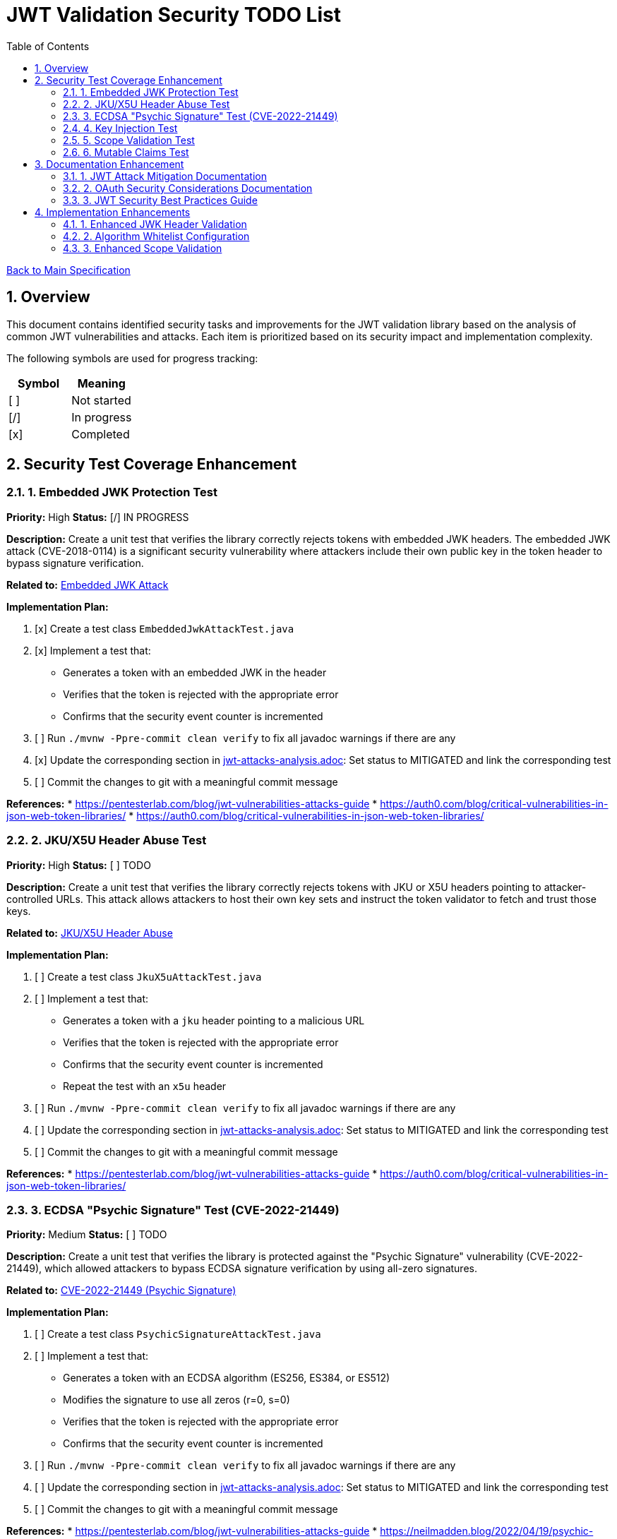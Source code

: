 = JWT Validation Security TODO List
:toc:
:toclevels: 3
:toc-title: Table of Contents
:sectnums:

link:Specification.adoc[Back to Main Specification]

== Overview

This document contains identified security tasks and improvements for the JWT validation library based on the analysis of common JWT vulnerabilities and attacks. Each item is prioritized based on its security impact and implementation complexity.

The following symbols are used for progress tracking:
[%header]
|===
|Symbol |Meaning
|[ ] |Not started
|[/] |In progress
|[x] |Completed
|===

== Security Test Coverage Enhancement

=== 1. Embedded JWK Protection Test

*Priority:* High
*Status:* [/] IN PROGRESS

*Description:*
Create a unit test that verifies the library correctly rejects tokens with embedded JWK headers. The embedded JWK attack (CVE-2018-0114) is a significant security vulnerability where attackers include their own public key in the token header to bypass signature verification.

*Related to:* link:security/jwt-attacks-analysis.adoc#_6_embedded_jwk_cve_2018_0114[Embedded JWK Attack]

*Implementation Plan:*

1. [x] Create a test class `EmbeddedJwkAttackTest.java`
2. [x] Implement a test that:
** Generates a token with an embedded JWK in the header
** Verifies that the token is rejected with the appropriate error
** Confirms that the security event counter is incremented
3. [ ] Run `./mvnw -Ppre-commit clean verify` to fix all javadoc warnings if there are any
4. [x] Update the corresponding section in link:security/jwt-attacks-analysis.adoc[jwt-attacks-analysis.adoc]: Set status to MITIGATED and link the corresponding test
5. [ ] Commit the changes to git with a meaningful commit message

*References:*
* https://pentesterlab.com/blog/jwt-vulnerabilities-attacks-guide
* https://auth0.com/blog/critical-vulnerabilities-in-json-web-token-libraries/
* https://auth0.com/blog/critical-vulnerabilities-in-json-web-token-libraries/

=== 2. JKU/X5U Header Abuse Test

*Priority:* High
*Status:* [ ] TODO

*Description:*
Create a unit test that verifies the library correctly rejects tokens with JKU or X5U headers pointing to attacker-controlled URLs. This attack allows attackers to host their own key sets and instruct the token validator to fetch and trust those keys.

*Related to:* link:security/jwt-attacks-analysis.adoc#_7_jku_x5u_header_abuse[JKU/X5U Header Abuse]

*Implementation Plan:*

1. [ ] Create a test class `JkuX5uAttackTest.java`
2. [ ] Implement a test that:
** Generates a token with a `jku` header pointing to a malicious URL
** Verifies that the token is rejected with the appropriate error
** Confirms that the security event counter is incremented
** Repeat the test with an `x5u` header
3. [ ] Run `./mvnw -Ppre-commit clean verify` to fix all javadoc warnings if there are any
4. [ ] Update the corresponding section in link:security/jwt-attacks-analysis.adoc[jwt-attacks-analysis.adoc]: Set status to MITIGATED and link the corresponding test
5. [ ] Commit the changes to git with a meaningful commit message

*References:*
* https://pentesterlab.com/blog/jwt-vulnerabilities-attacks-guide
* https://auth0.com/blog/critical-vulnerabilities-in-json-web-token-libraries/

=== 3. ECDSA "Psychic Signature" Test (CVE-2022-21449)

*Priority:* Medium
*Status:* [ ] TODO

*Description:*
Create a unit test that verifies the library is protected against the "Psychic Signature" vulnerability (CVE-2022-21449), which allowed attackers to bypass ECDSA signature verification by using all-zero signatures.

*Related to:* link:security/jwt-attacks-analysis.adoc#_8_cve_2022_21449_psychic_signature[CVE-2022-21449 (Psychic Signature)]

*Implementation Plan:*

1. [ ] Create a test class `PsychicSignatureAttackTest.java`
2. [ ] Implement a test that:
** Generates a token with an ECDSA algorithm (ES256, ES384, or ES512)
** Modifies the signature to use all zeros (r=0, s=0)
** Verifies that the token is rejected with the appropriate error
** Confirms that the security event counter is incremented
3. [ ] Run `./mvnw -Ppre-commit clean verify` to fix all javadoc warnings if there are any
4. [ ] Update the corresponding section in link:security/jwt-attacks-analysis.adoc[jwt-attacks-analysis.adoc]: Set status to MITIGATED and link the corresponding test
5. [ ] Commit the changes to git with a meaningful commit message

*References:*
* https://pentesterlab.com/blog/jwt-vulnerabilities-attacks-guide
* https://neilmadden.blog/2022/04/19/psychic-signatures-in-java/

=== 4. Key Injection Test

*Priority:* Medium
*Status:* [ ] TODO

*Description:*
Create a comprehensive test suite for key injection attacks, focusing on proper validation and sanitization of the `kid` header.

*Related to:* link:security/jwt-attacks-analysis.adoc#_5_kid_injection_key_id_manipulation[KID Injection (Key ID Manipulation)]

*Implementation Plan:*

1. [ ] Enhance the existing `KeyDisclosureVulnerabilityTest.java` or create a new test class
2. [ ] Implement tests for:
** Path traversal via `kid` header
** SQL injection via `kid` header
** Null byte injection via `kid` header
** Other key injection techniques
3. [ ] Run `./mvnw -Ppre-commit clean verify` to fix all javadoc warnings if there are any
4. [ ] Update the corresponding section in link:security/jwt-attacks-analysis.adoc[jwt-attacks-analysis.adoc]: Set status to MITIGATED and link the corresponding test
5. [ ] Commit the changes to git with a meaningful commit message

*References:*
* https://pentesterlab.com/blog/jwt-vulnerabilities-attacks-guide
* https://developer.okta.com/blog/2018/06/20/what-happens-if-your-jwt-is-stolen

=== 5. Scope Validation Test

*Priority:* Medium
*Status:* [ ] TODO

*Description:*
Create tests to verify the scope validation functionality, ensuring that the library properly handles tokens with different scope values and prevents scope upgrade attacks.

*Related to:* link:security/oauth-security-analysis.adoc#_scope_upgrade_attack[Scope Upgrade Attack]

*Implementation Plan:*

1. [ ] Create a test class `ScopeValidationTest.java`
2. [ ] Implement tests for:
** Validating tokens with expected scopes
** Rejecting tokens with missing required scopes
** Proper handling of tokens with additional unauthorized scopes
** Verification of scope-based access control
3. [ ] Run `./mvnw -Ppre-commit clean verify` to fix all javadoc warnings if there are any
4. [ ] Update the corresponding section in link:security/oauth-security-analysis.adoc[oauth-security-analysis.adoc]: Set status to MITIGATED and link the corresponding test
5. [ ] Commit the changes to git with a meaningful commit message

*References:*
* https://blog.doyensec.com/2025/01/30/oauth-common-vulnerabilities.html
* https://datatracker.ietf.org/doc/html/rfc6749#section-3.3

=== 6. Mutable Claims Test

*Priority:* Low
*Status:* [ ] TODO

*Description:*
Create tests to verify the library's handling of potentially mutable claims, focusing on the use of `sub` for user identification instead of mutable claims like email.

*Related to:* link:security/oauth-security-analysis.adoc#_mutable_claims_attack[Mutable Claims Attack]

*Implementation Plan:*

1. [ ] Enhance `TokenClaimValidatorTest` to include specific tests for subject claim validation
2. [ ] Implement tests for:
** Validating tokens with valid subject claims
** Rejecting tokens with missing subject claims
** Rejecting tokens with empty subject claims
** Warning when mutable claims are used for identification
3. [ ] Run `./mvnw -Ppre-commit clean verify` to fix all javadoc warnings if there are any
4. [ ] Update the corresponding section in link:security/oauth-security-analysis.adoc[oauth-security-analysis.adoc]: Set status to MITIGATED and link the corresponding test
5. [ ] Commit the changes to git with a meaningful commit message

*References:*
* https://blog.doyensec.com/2025/01/30/oauth-common-vulnerabilities.html
* https://learn.microsoft.com/en-us/entra/identity-platform/claims-validation#validate-the-subject

== Documentation Enhancement

=== 1. JWT Attack Mitigation Documentation

*Priority:* High
*Status:* [/] IN PROGRESS

*Description:*
Enhance the security documentation to clearly describe how the library mitigates each of the common JWT attacks.

*Related to:* link:security/jwt-attacks-analysis.adoc[JWT Attacks Analysis]

*Implementation Plan:*

1. [ ] Update `doc/specification/security.adoc` to reference the PentesterLab article
2. [ ] Create a new section for each attack vector
3. [ ] Document the mitigation approach implemented in the library
4. [ ] Link to relevant test classes that verify the mitigation
5. [ ] Run `./mvnw -Ppre-commit clean verify` to fix all javadoc warnings if there are any
6. [ ] Update the corresponding sections in link:security/jwt-attacks-analysis.adoc[jwt-attacks-analysis.adoc] to ensure consistency
7. [ ] Commit the changes to git with a meaningful commit message

*References:*
* https://pentesterlab.com/blog/jwt-vulnerabilities-attacks-guide

=== 2. OAuth Security Considerations Documentation

*Priority:* High
*Status:* [/] IN PROGRESS

*Description:*
Enhance the security documentation to clearly describe how the library addresses OAuth-specific security considerations.

*Related to:* link:security/oauth-security-analysis.adoc[OAuth Security Analysis]

*Implementation Plan:*

1. [ ] Update `doc/specification/security.adoc` to reference the Doyensec article
2. [ ] Create a new section for each OAuth vulnerability
3. [ ] Document the mitigation approach implemented in the library
4. [ ] Link to relevant test classes that verify the mitigation
5. [ ] Run `./mvnw -Ppre-commit clean verify` to fix all javadoc warnings if there are any
6. [ ] Update the corresponding sections in link:security/oauth-security-analysis.adoc[oauth-security-analysis.adoc] to ensure consistency
7. [ ] Commit the changes to git with a meaningful commit message

*References:*
* https://blog.doyensec.com/2025/01/30/oauth-common-vulnerabilities.html

=== 3. JWT Security Best Practices Guide

*Priority:* Medium
*Status:* [ ] TODO

*Description:*
Create a comprehensive guide for users of the library on JWT security best practices.

*Related to:* link:security/jwt-attacks-analysis.adoc[JWT Attacks Analysis] and link:security/oauth-security-analysis.adoc[OAuth Security Analysis]

*Implementation Plan:*

1. [ ] Create a new document `doc/jwt-security-best-practices.adoc`
2. [ ] Include sections on:
** Secure token handling on the client
** Proper configuration of the library
** Key management best practices
** Logging and monitoring recommendations
** Common misconfigurations to avoid
3. [ ] Run `./mvnw -Ppre-commit clean verify` to fix all javadoc warnings if there are any
4. [ ] Cross-reference with link:security/jwt-attacks-analysis.adoc[jwt-attacks-analysis.adoc] and link:security/oauth-security-analysis.adoc[oauth-security-analysis.adoc]
5. [ ] Commit the changes to git with a meaningful commit message

*References:*
* https://auth0.com/blog/a-look-at-the-latest-draft-for-jwt-bcp/
* https://datatracker.ietf.org/doc/html/draft-ietf-oauth-jwt-bcp

== Implementation Enhancements

=== 1. Enhanced JWK Header Validation

*Priority:* Medium
*Status:* [ ] TODO

*Description:*
Implement explicit validation and rejection of embedded JWK, JKU, and X5U headers in tokens.

*Related to:* link:security/jwt-attacks-analysis.adoc#_6_embedded_jwk_cve_2018_0114[Embedded JWK Attack] and link:security/jwt-attacks-analysis.adoc#_7_jku_x5u_header_abuse[JKU/X5U Header Abuse]

*Implementation Plan:*

1. [ ] Update `TokenHeaderValidator` to explicitly check for and reject these headers
2. [ ] Add appropriate security events for attempted attacks
3. [ ] Ensure proper logging of rejection events
4. [ ] Run `./mvnw -Ppre-commit clean verify` to fix all javadoc warnings if there are any
5. [ ] Update the corresponding sections in link:security/jwt-attacks-analysis.adoc[jwt-attacks-analysis.adoc]: Set status to MITIGATED and link the corresponding implementation
6. [ ] Commit the changes to git with a meaningful commit message

*References:*
* https://pentesterlab.com/blog/jwt-vulnerabilities-attacks-guide

=== 2. Algorithm Whitelist Configuration

*Priority:* Low
*Status:* [ ] TODO

*Description:*
Enhance the `AlgorithmPreferences` class to support a configurable whitelist approach rather than just the current predefined lists.

*Related to:* link:security/jwt-attacks-analysis.adoc#_2_none_algorithm_attack[None Algorithm Attack] and link:security/jwt-attacks-analysis.adoc#_4_algorithm_confusion_rsa_to_hmac[Algorithm Confusion (RSA to HMAC)]

*Implementation Plan:*

1. [ ] Update `AlgorithmPreferences` to allow custom algorithm whitelists
2. [ ] Ensure backward compatibility with existing configurations
3. [ ] Update documentation with examples of secure configurations
4. [ ] Run `./mvnw -Ppre-commit clean verify` to fix all javadoc warnings if there are any
5. [ ] Update the corresponding sections in link:security/jwt-attacks-analysis.adoc[jwt-attacks-analysis.adoc]: Set status to MITIGATED and link the corresponding implementation
6. [ ] Commit the changes to git with a meaningful commit message

*References:*
* https://auth0.com/blog/critical-vulnerabilities-in-json-web-token-libraries/

=== 3. Enhanced Scope Validation

*Priority:* Medium
*Status:* [ ] TODO

*Description:*
Improve the scope validation capabilities to better protect against scope upgrade attacks.

*Related to:* link:security/oauth-security-analysis.adoc#_scope_upgrade_attack[Scope Upgrade Attack]

*Implementation Plan:*

1. [ ] Enhance the `ParsedAccessToken` class with additional scope validation methods
2. [ ] Add warnings when potential scope-related issues are detected
3. [ ] Document best practices for scope validation in client applications
4. [ ] Run `./mvnw -Ppre-commit clean verify` to fix all javadoc warnings if there are any
5. [ ] Update the corresponding section in link:security/oauth-security-analysis.adoc[oauth-security-analysis.adoc]: Set status to MITIGATED and link the corresponding implementation
6. [ ] Commit the changes to git with a meaningful commit message

*References:*
* https://blog.doyensec.com/2025/01/30/oauth-common-vulnerabilities.html
* https://datatracker.ietf.org/doc/html/rfc6749#section-3.3
